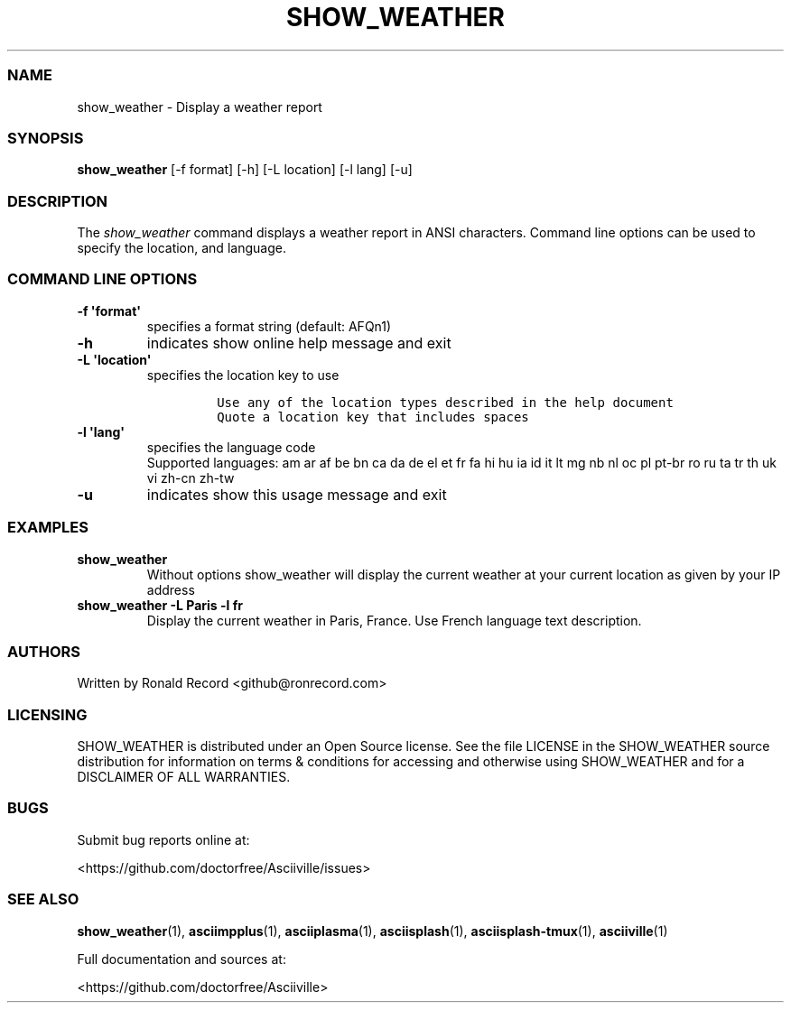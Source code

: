 .\" Automatically generated by Pandoc 2.19.2
.\"
.\" Define V font for inline verbatim, using C font in formats
.\" that render this, and otherwise B font.
.ie "\f[CB]x\f[]"x" \{\
. ftr V B
. ftr VI BI
. ftr VB B
. ftr VBI BI
.\}
.el \{\
. ftr V CR
. ftr VI CI
. ftr VB CB
. ftr VBI CBI
.\}
.TH "SHOW_WEATHER" "1" "May 01, 2022" "show_weather 1.0.0" "User Manual"
.hy
.SS NAME
.PP
show_weather - Display a weather report
.SS SYNOPSIS
.PP
\f[B]show_weather\f[R] [-f format] [-h] [-L location] [-l lang] [-u]
.SS DESCRIPTION
.PP
The \f[I]show_weather\f[R] command displays a weather report in ANSI
characters.
Command line options can be used to specify the location, and language.
.SS COMMAND LINE OPTIONS
.TP
\f[B]-f \[aq]format\[aq]\f[R]
specifies a format string (default: AFQn1)
.TP
\f[B]-h\f[R]
indicates show online help message and exit
.TP
\f[B]-L \[aq]location\[aq]\f[R]
specifies the location key to use
.RS
.IP
.nf
\f[C]
Use any of the location types described in the help document
Quote a location key that includes spaces
\f[R]
.fi
.RE
.TP
\f[B]-l \[aq]lang\[aq]\f[R]
specifies the language code
.RS
Supported languages: am ar af be bn ca da de el et fr fa hi hu ia id it
lt mg nb nl oc pl pt-br ro ru ta tr th uk vi zh-cn zh-tw
.RE
.TP
\f[B]-u\f[R]
indicates show this usage message and exit
.SS EXAMPLES
.TP
\f[B]show_weather\f[R]
Without options show_weather will display the current weather at your
current location as given by your IP address
.TP
\f[B]show_weather -L Paris -l fr\f[R]
Display the current weather in Paris, France.
Use French language text description.
.SS AUTHORS
.PP
Written by Ronald Record <github@ronrecord.com>
.SS LICENSING
.PP
SHOW_WEATHER is distributed under an Open Source license.
See the file LICENSE in the SHOW_WEATHER source distribution for
information on terms & conditions for accessing and otherwise using
SHOW_WEATHER and for a DISCLAIMER OF ALL WARRANTIES.
.SS BUGS
.PP
Submit bug reports online at:
.PP
<https://github.com/doctorfree/Asciiville/issues>
.SS SEE ALSO
.PP
\f[B]show_weather\f[R](1), \f[B]asciimpplus\f[R](1),
\f[B]asciiplasma\f[R](1), \f[B]asciisplash\f[R](1),
\f[B]asciisplash-tmux\f[R](1), \f[B]asciiville\f[R](1)
.PP
Full documentation and sources at:
.PP
<https://github.com/doctorfree/Asciiville>
